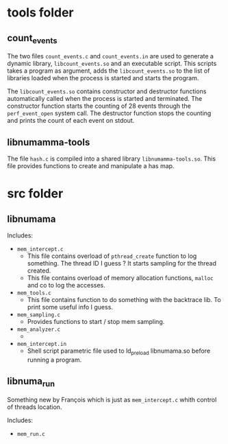 * tools folder

** count_events

The  two  files ~count_events.c~  and  ~count_events.in~  are used  to
generate  a dynamic  library, ~libcount_events.so~  and an  executable
script.   This  scripts   takes  a  program  as   argument,  adds  the
~libcount_events.so~ to the list of  libraries loaded when the process
is started and starts the program.

The ~libcount_events.so~ contains constructor and destructor functions
automatically called when  the process is started  and terminated. The
constructor  function starts  the counting  of 28  events through  the
~perf_event_open~  system call.   The  destructor  function stops  the
counting and prints the count of each event on stdout.

** libnumamma-tools

The   file    ~hash.c~   is    compiled   into   a    shared   library
~libnumamma-tools.so~.  This file  provides  functions  to create  and
manipulate a has map.

 
* src folder
** libnumama

Includes:

- ~mem_intercept.c~
  + This  file contains overload  of ~pthread_create~ function  to log
    something. The  thread ID  I guess  ? It  starts sampling  for the
    thread created.
  + This  file  contains  overload of  memory  allocation  functions,
    ~malloc~ and co to log the accesses.
- ~mem_tools.c~
  + This  file contains  function to do  something with  the backtrace
    lib. To print some useful info I guess.
- ~mem_sampling.c~
  + Provides functions to start / stop mem sampling.
- ~mem_analyzer.c~
  + 
- ~mem_intercept.in~ 
  + Shell  script parametric  file  used  to ld_preload  libnumama.so
    before running a program.

** libnuma_run

Something new  by François  which is  just as  ~mem_intercept.c~ whith
control of threads location.

Includes:

- ~mem_run.c~
